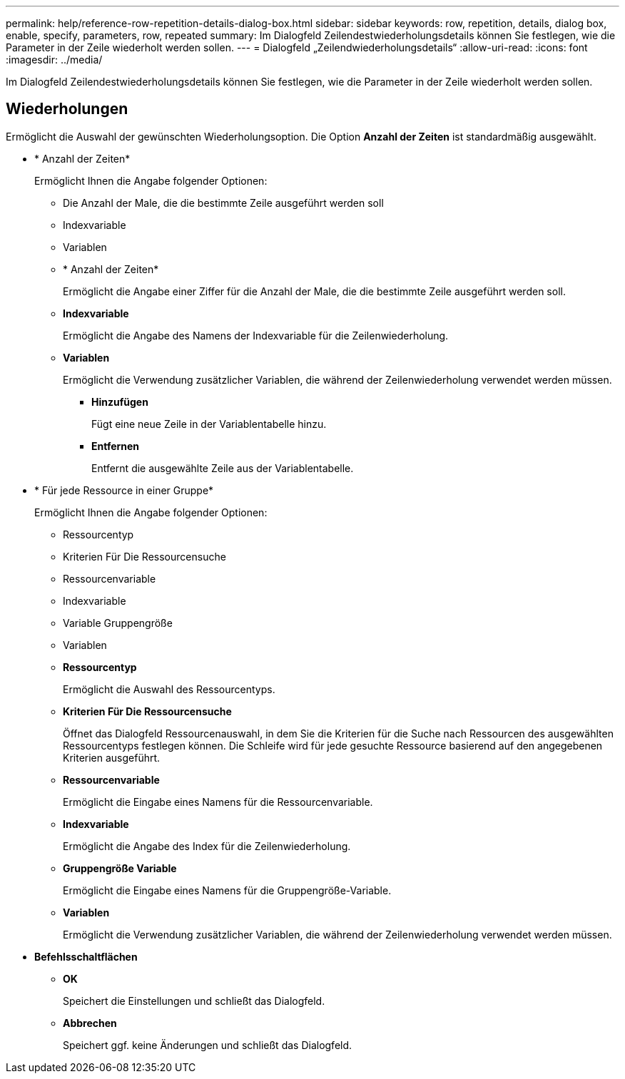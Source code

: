 ---
permalink: help/reference-row-repetition-details-dialog-box.html 
sidebar: sidebar 
keywords: row, repetition, details, dialog box, enable, specify, parameters, row, repeated 
summary: Im Dialogfeld Zeilendestwiederholungsdetails können Sie festlegen, wie die Parameter in der Zeile wiederholt werden sollen. 
---
= Dialogfeld „Zeilendwiederholungsdetails“
:allow-uri-read: 
:icons: font
:imagesdir: ../media/


[role="lead"]
Im Dialogfeld Zeilendestwiederholungsdetails können Sie festlegen, wie die Parameter in der Zeile wiederholt werden sollen.



== Wiederholungen

Ermöglicht die Auswahl der gewünschten Wiederholungsoption. Die Option *Anzahl der Zeiten* ist standardmäßig ausgewählt.

* * Anzahl der Zeiten*
+
Ermöglicht Ihnen die Angabe folgender Optionen:

+
** Die Anzahl der Male, die die bestimmte Zeile ausgeführt werden soll
** Indexvariable
** Variablen
** * Anzahl der Zeiten*
+
Ermöglicht die Angabe einer Ziffer für die Anzahl der Male, die die bestimmte Zeile ausgeführt werden soll.

** *Indexvariable*
+
Ermöglicht die Angabe des Namens der Indexvariable für die Zeilenwiederholung.

** *Variablen*
+
Ermöglicht die Verwendung zusätzlicher Variablen, die während der Zeilenwiederholung verwendet werden müssen.

+
*** *Hinzufügen*
+
Fügt eine neue Zeile in der Variablentabelle hinzu.

*** *Entfernen*
+
Entfernt die ausgewählte Zeile aus der Variablentabelle.





* * Für jede Ressource in einer Gruppe*
+
Ermöglicht Ihnen die Angabe folgender Optionen:

+
** Ressourcentyp
** Kriterien Für Die Ressourcensuche
** Ressourcenvariable
** Indexvariable
** Variable Gruppengröße
** Variablen
** *Ressourcentyp*
+
Ermöglicht die Auswahl des Ressourcentyps.

** *Kriterien Für Die Ressourcensuche*
+
Öffnet das Dialogfeld Ressourcenauswahl, in dem Sie die Kriterien für die Suche nach Ressourcen des ausgewählten Ressourcentyps festlegen können. Die Schleife wird für jede gesuchte Ressource basierend auf den angegebenen Kriterien ausgeführt.

** *Ressourcenvariable*
+
Ermöglicht die Eingabe eines Namens für die Ressourcenvariable.

** *Indexvariable*
+
Ermöglicht die Angabe des Index für die Zeilenwiederholung.

** *Gruppengröße Variable*
+
Ermöglicht die Eingabe eines Namens für die Gruppengröße-Variable.

** *Variablen*
+
Ermöglicht die Verwendung zusätzlicher Variablen, die während der Zeilenwiederholung verwendet werden müssen.



* *Befehlsschaltflächen*
+
** *OK*
+
Speichert die Einstellungen und schließt das Dialogfeld.

** *Abbrechen*
+
Speichert ggf. keine Änderungen und schließt das Dialogfeld.




